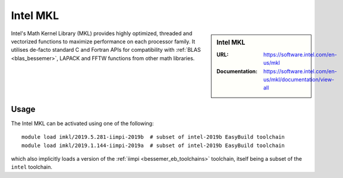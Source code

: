 .. _imkl_bessemer:

Intel MKL
=========

.. sidebar:: Intel MKL
   
   :URL: https://software.intel.com/en-us/mkl
   :Documentation: https://software.intel.com/en-us/mkl/documentation/view-all

Intel's Math Kernel Library (MKL) provides
highly optimized, threaded and vectorized functions to
maximize performance on each processor family.
It utilises de-facto standard C and Fortran APIs
for compatibility with :ref:`BLAS <blas_bessemer>`,
LAPACK and
FFTW functions from other math libraries.

Usage
-----

The Intel MKL can be activated using one of the following: ::

   module load imkl/2019.5.281-iimpi-2019b  # subset of intel-2019b EasyBuild toolchain
   module load imkl/2019.1.144-iimpi-2019a  # subset of intel-2019b EasyBuild toolchain

which also implicitly loads a version of the :ref:`iimpi <bessemer_eb_toolchains>` toolchain, 
itself being a subset of the ``intel`` toolchain.
